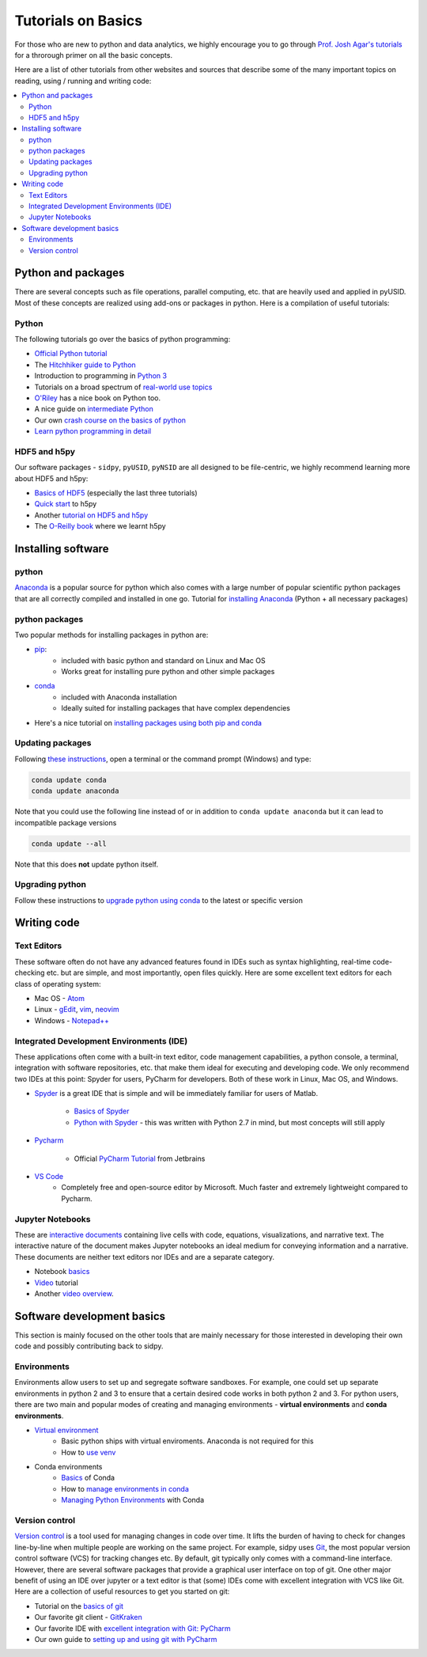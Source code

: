 Tutorials on Basics
====================
For those who are new to python and data analytics, we highly encourage you to
go through `Prof. Josh Agar's tutorials <https://github.com/jagar2/Fall_2019_Data_Analysis_and_Machine_Learning_for_Experimentalists>`_
for a throrough primer on all the basic concepts.

Here are a list of other tutorials from other websites and sources that describe some of the many important topics
on reading, using / running and writing code:

.. contents:: :local:

Python and  packages
--------------------
There are several concepts such as file operations, parallel computing, etc.
that are heavily used and applied in pyUSID. Most of these concepts are realized using add-ons or packages in
python. Here is a compilation of useful tutorials:

Python
~~~~~~
The following tutorials go over the basics of python programming:

* `Official Python tutorial <https://docs.python.org/3/tutorial/>`_
* The `Hitchhiker guide to Python <http://docs.python-guide.org/en/latest/>`_
* Introduction to programming in `Python 3 <https://pythonprogramming.net/beginner-python-programming-tutorials/>`_
* Tutorials on a broad spectrum of `real-world use topics <https://automatetheboringstuff.com>`_
* `O'Riley <https://greenteapress.com/wp/think-python/>`_ has a nice book on Python too.
* A nice guide on `intermediate Python <http://book.pythontips.com/en/latest/index.html>`_
* Our own `crash course on the basics of python <https://github.com/pycroscopy/CNMS_UM_2018_SPIMA>`_
* `Learn python programming in detail <https://www.scaler.com/topics/python/functions-in-python/>`_

HDF5 and h5py
~~~~~~~~~~~~~
Our software packages - ``sidpy``, ``pyUSID``, ``pyNSID`` are all
designed to be file-centric, we highly recommend learning more about HDF5 and h5py:

* `Basics of HDF5 <https://portal.hdfgroup.org/display/HDF5/Learning+HDF5>`_ (especially the last three tutorials)
* `Quick start <http://docs.h5py.org/en/latest/quick.html>`_ to h5py
* Another `tutorial on HDF5 and h5py <https://www.nersc.gov/assets/Uploads/H5py-2017-Feb23.pdf>`_
* The `O-Reilly book <http://shop.oreilly.com/product/0636920030249.do>`_ where we learnt h5py

Installing software
-------------------
python
~~~~~~~
`Anaconda <https://www.anaconda.com/download/>`_ is a popular source for python which also comes with a large number of popular scientific python packages that are all correctly compiled and installed in one go.
Tutorial for `installing Anaconda <https://www.youtube.com/watch?v=YJC6ldI3hWk>`_ (Python + all necessary packages)

python packages
~~~~~~~~~~~~~~~~
Two popular methods for installing packages in python are:

* `pip <https://packaging.python.org/tutorials/installing-packages/>`_:
    * included with basic python and standard on Linux and Mac OS
    * Works great for installing pure python and other simple packages
* `conda <https://conda.io/docs/user-guide/tasks/manage-pkgs.html>`_
    * included with Anaconda installation
    * Ideally suited for installing packages that have complex dependencies
* Here's a nice tutorial on `installing packages using both pip and conda <https://www.youtube.com/watch?v=Z_Kxg-EYvxM>`_

Updating packages
~~~~~~~~~~~~~~~~~
Following `these instructions <https://stackoverflow.com/questions/45197777/how-do-i-update-anaconda>`_, open a terminal or the command prompt (Windows) and type:

.. code:: bash

    conda update conda
    conda update anaconda

Note that you could use the following line instead of or in addition to ``conda update anaconda`` but it can lead to incompatible package versions

.. code:: bash

    conda update --all

Note that this does **not** update python itself.

Upgrading python
~~~~~~~~~~~~~~~~
Follow these instructions to `upgrade python using conda <https://conda.io/docs/user-guide/tasks/manage-python.html#updating-or-upgrading-python>`_ to the latest or specific version

Writing code
------------
Text Editors
~~~~~~~~~~~~
These software often do not have any advanced features found in IDEs such as syntax highlighting,
real-time code-checking etc. but are simple, and most importantly, open files quickly.  Here are some excellent
text editors for each class of operating system:

* Mac OS - `Atom <https://atom.io/>`_
* Linux - `gEdit <https://wiki.gnome.org/Apps/Gedit>`_, `vim <https://www.vim.org/>`_, `neovim <https://neovim.io/>`_
* Windows - `Notepad++ <https://notepad-plus-plus.org/>`_

Integrated Development Environments (IDE)
~~~~~~~~~~~~~~~~~~~~~~~~~~~~~~~~~~~~~~~~~
These applications often come with a built-in text editor, code management
capabilities, a python console, a terminal, integration with software repositories, etc. that make them ideal for
executing and developing code. We only recommend two IDEs at this point: Spyder for users, PyCharm for developers.
Both of these work in Linux, Mac OS, and Windows.

* `Spyder <https://en.wikipedia.org/wiki/Spyder_(software)>`_ is a great IDE that is simple and will be immediately
  familiar for users of Matlab.

    * `Basics of Spyder <https://www.youtube.com/watch?v=a1P_9fGrfnU>`_
    * `Python  with Spyder <http://datasciencesource.com/python-with-spyder-tutorial/>`_ - this was written with
      Python 2.7 in mind, but most concepts will still apply

* `Pycharm <https://www.jetbrains.com/pycharm/>`_

    * Official `PyCharm Tutorial <https://confluence.jetbrains.com/display/PYH/PyCharm+Tutorials>`_ from Jetbrains

* `VS Code <https://code.visualstudio.com/>`_
    * Completely free and open-source editor by Microsoft. Much faster and extremely lightweight compared to Pycharm.

Jupyter Notebooks
~~~~~~~~~~~~~~~~~
These are `interactive documents <http://jupyter.org/>`_ containing live cells with code, equations,
visualizations, and narrative text. The interactive nature of the document makes Jupyter notebooks an ideal medium for
conveying information and a narrative. These documents are neither text editors nor IDEs and are a separate category.

* Notebook `basics <http://nbviewer.jupyter.org/github/jupyter/notebook/blob/master/docs/source/examples/Notebook/Notebook%20Basics.ipynb>`_
* `Video <https://www.datacamp.com/community/tutorials/tutorial-jupyter-notebook>`_ tutorial
* Another `video overview <https://www.youtube.com/watch?v=HW29067qVWk>`_.

Software development basics
---------------------------
This section is mainly focused on the other tools that are mainly necessary for those interested in developing their own
code and possibly contributing back to sidpy.

Environments
~~~~~~~~~~~~
Environments allow users to set up and segregate software sandboxes. For example, one could set up separate environments
in python 2 and 3 to ensure that a certain desired code works in both python 2 and 3. For python users, there are two
main and popular modes of creating and managing environments - **virtual environments** and **conda environments**.

* `Virtual environment <https://docs.python.org/3/tutorial/venv.html>`_
    * Basic python ships with virtual enviroments. Anaconda is not required for this
    * How to `use venv <http://www.pythonforbeginners.com/basics/how-to-use-python-virtualenv>`_

* Conda environments
    * `Basics  <https://conda.io/docs/user-guide/getting-started.html>`_ of Conda
    * How to `manage environments in conda <https://conda.io/docs/user-guide/tasks/manage-environments.html>`_
    * `Managing Python Environments <https://www.youtube.com/watch?v=EGaw6VXV3GI>`_ with Conda

Version control
~~~~~~~~~~~~~~~
`Version control <https://vimeo.com/41027679>`_ is a tool used for managing changes in code over time. It lifts the
burden of having to check for changes line-by-line when multiple people are working on the same project. For example,
sidpy uses `Git <https://git-scm.com/>`_, the most popular version control software (VCS) for tracking changes etc. By default, git
typically only comes with a command-line interface. However, there are several software packages that provide a
graphical user interface on top of git. One other major benefit of using an IDE over jupyter or a text editor is that
(some) IDEs come with excellent integration with VCS like Git. Here are a collection of useful resources to get you
started on git:

* Tutorial on the `basics of git <https://www.atlassian.com/git/tutorials>`_
* Our favorite git client - `GitKraken <https://support.gitkraken.com/>`_
* Our favorite IDE with `excellent integration with Git: PyCharm <https://www.youtube.com/watch?v=vIReqoQYud8>`_
* Our own guide to `setting up and using git with PyCharm <https://github.com/pycroscopy/sidpy/blob/master/docs/Using%20PyCharm%20to%20manage%20repository.pdf>`_
